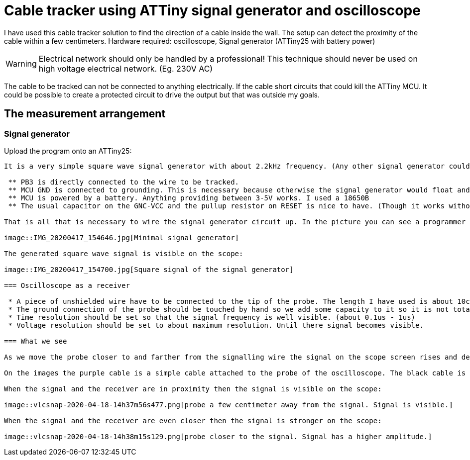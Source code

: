 = Cable tracker using ATTiny signal generator and oscilloscope

I have used this cable tracker solution to find the direction of a cable inside the wall. The setup can detect the proximity of the cable within a few centimeters. Hardware required: oscilloscope, Signal generator (ATTiny25 with battery power)

WARNING: Electrical network should only be handled by a professional! This technique should never be used on high voltage electrical network. (Eg. 230V AC)

The cable to be tracked can not be connected to anything electrically. If the cable short circuits that could kill the ATTiny MCU. It could be possible to create a protected circuit to drive the output but that was outside my goals.

== The measurement arrangement

=== Signal generator

Upload the program onto an ATTiny25:

``` $ make burn ```

It is a very simple square wave signal generator with about 2.2kHz frequency. (Any other signal generator could be used.)

 ** PB3 is directly connected to the wire to be tracked.
 ** MCU GND is connected to grounding. This is necessary because otherwise the signal generator would float and would not cause much change in Voltage relative to ground in the wire to be tracked
 ** MCU is powered by a battery. Anything providing between 3-5V works. I used a 18650B
 ** The usual capacitor on the GNC-VCC and the pullup resistor on RESET is nice to have. (Though it works without them.)

That is all that is necessary to wire the signal generator circuit up. In the picture you can see a programmer hooked onto an ATTiny using a DIP clip and pach wires. GND and PB3 signal output is connected to the oscilloscope probe:

image::IMG_20200417_154646.jpg[Minimal signal generator]

The generated square wave signal is visible on the scope:

image::IMG_20200417_154700.jpg[Square signal of the signal generator]

=== Oscilloscope as a receiver

 * A piece of unshielded wire have to be connected to the tip of the probe. The length I have used is about 10cm. This probe will be in capacitive coupling with the signalling wire.
 * The ground connection of the probe should be touched by hand so we add some capacity to it so it is not totally floating.
 * Time resolution should be set so that the signal frequency is well visible. (about 0.1us - 1us)
 * Voltage resolution should be set to about maximum resolution. Until there signal becomes visible.

=== What we see

As we move the probe closer to and farther from the signalling wire the signal on the scope screen rises and decreases. With proper level setting the scope is able to lock trigger onto the signal. In the real life set up the signal was much noisier than in the test setup images but it definitely worked and I could find the end of the unconnected cable using the probe.

On the images the purple cable is a simple cable attached to the probe of the oscilloscope. The black cable is connected to PB3 signal output of the ATTiny25 and is connected to a longer yellow-green cable that I used to simulate the cable in the wall.

When the signal and the receiver are in proximity then the signal is visible on the scope:

image::vlcsnap-2020-04-18-14h37m56s477.png[probe a few centimeter away from the signal. Signal is visible.]

When the signal and the receiver are even closer then the signal is stronger on the scope:

image::vlcsnap-2020-04-18-14h38m15s129.png[probe closer to the signal. Signal has a higher amplitude.]

